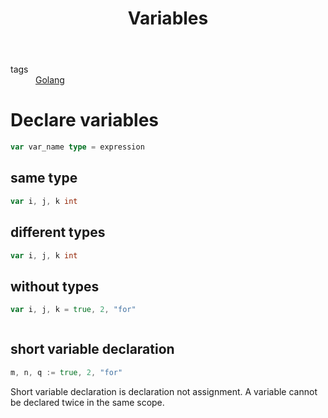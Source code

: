 :PROPERTIES:
:ID:       a21074e8-3938-4218-84a6-c52c94d51d16
:END:
#+title: Variables
#+filetags: :Golang:

- tags :: [[id:5b9263ba-57ab-487c-bde1-970cda17283c][Golang]]

* Declare variables

  #+begin_src go
var var_name type = expression
  #+end_src

  
** same type

   #+begin_src go
 var i, j, k int
   #+end_src

** different types

 #+begin_src go
 var i, j, k int
 #+end_src


** without types  
#+begin_src go
var i, j, k = true, 2, "for"


#+end_src

** short variable declaration
#+begin_src go
m, n, q := true, 2, "for"
#+end_src

Short variable declaration is declaration not assignment. A variable cannot be declared twice in the same scope.
